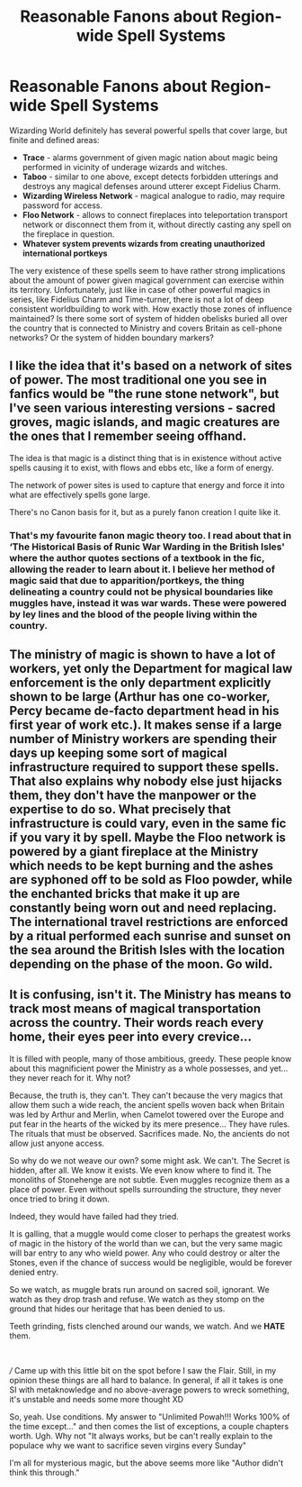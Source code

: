#+TITLE: Reasonable Fanons about Region-wide Spell Systems

* Reasonable Fanons about Region-wide Spell Systems
:PROPERTIES:
:Author: MinskWurdalak
:Score: 15
:DateUnix: 1618947505.0
:DateShort: 2021-Apr-21
:FlairText: Discussion
:END:
Wizarding World definitely has several powerful spells that cover large, but finite and defined areas:

- *Trace* - alarms government of given magic nation about magic being performed in vicinity of underage wizards and witches.
- *Taboo* - similar to one above, except detects forbidden utterings and destroys any magical defenses around utterer except Fidelius Charm.
- *Wizarding Wireless Network* - magical analogue to radio, may require password for access.
- *Floo Network* - allows to connect fireplaces into teleportation transport network or disconnect them from it, without directly casting any spell on the fireplace in question.
- *Whatever system prevents wizards from creating unauthorized international portkeys*

The very existence of these spells seem to have rather strong implications about the amount of power given magical government can exercise within its territory. Unfortunately, just like in case of other powerful magics in series, like Fidelius Charm and Time-turner, there is not a lot of deep consistent worldbuilding to work with. How exactly those zones of influence maintained? Is there some sort of system of hidden obelisks buried all over the country that is connected to Ministry and covers Britain as cell-phone networks? Or the system of hidden boundary markers?


** I like the idea that it's based on a network of sites of power. The most traditional one you see in fanfics would be "the rune stone network", but I've seen various interesting versions - sacred groves, magic islands, and magic creatures are the ones that I remember seeing offhand.

The idea is that magic is a distinct thing that is in existence without active spells causing it to exist, with flows and ebbs etc, like a form of energy.

The network of power sites is used to capture that energy and force it into what are effectively spells gone large.

There's no Canon basis for it, but as a purely fanon creation I quite like it.
:PROPERTIES:
:Author: BoopingBurrito
:Score: 14
:DateUnix: 1618948063.0
:DateShort: 2021-Apr-21
:END:

*** That's my favourite fanon magic theory too. I read about that in ‘The Historical Basis of Runic War Warding in the British Isles' where the author quotes sections of a textbook in the fic, allowing the reader to learn about it. I believe her method of magic said that due to apparition/portkeys, the thing delineating a country could not be physical boundaries like muggles have, instead it was war wards. These were powered by ley lines and the blood of the people living within the country.
:PROPERTIES:
:Author: stolethemorning
:Score: 7
:DateUnix: 1619012385.0
:DateShort: 2021-Apr-21
:END:


** The ministry of magic is shown to have a lot of workers, yet only the Department for magical law enforcement is the only department explicitly shown to be large (Arthur has one co-worker, Percy became de-facto department head in his first year of work etc.). It makes sense if a large number of Ministry workers are spending their days up keeping some sort of magical infrastructure required to support these spells. That also explains why nobody else just hijacks them, they don't have the manpower or the expertise to do so. What precisely that infrastructure is could vary, even in the same fic if you vary it by spell. Maybe the Floo network is powered by a giant fireplace at the Ministry which needs to be kept burning and the ashes are syphoned off to be sold as Floo powder, while the enchanted bricks that make it up are constantly being worn out and need replacing. The international travel restrictions are enforced by a ritual performed each sunrise and sunset on the sea around the British Isles with the location depending on the phase of the moon. Go wild.
:PROPERTIES:
:Author: greatandmodest
:Score: 8
:DateUnix: 1618997044.0
:DateShort: 2021-Apr-21
:END:


** It is confusing, isn't it. The Ministry has means to track most means of magical transportation across the country. Their words reach every home, their eyes peer into every crevice...

It is filled with people, many of those ambitious, greedy. These people know about this magnificient power the Ministry as a whole possesses, and yet... they never reach for it. Why not?

Because, the truth is, they can't. They can't because the very magics that allow them such a wide reach, the ancient spells woven back when Britain was led by Arthur and Merlin, when Camelot towered over the Europe and put fear in the hearts of the wicked by its mere presence... They have rules. The rituals that must be observed. Sacrifices made. No, the ancients do not allow just anyone access.

So why do we not weave our own? some might ask. We can't. The Secret is hidden, after all. We know it exists. We even know where to find it. The monoliths of Stonehenge are not subtle. Even muggles recognize them as a place of power. Even without spells surrounding the structure, they never once tried to bring it down.

Indeed, they would have failed had they tried.

It is galling, that a muggle would come closer to perhaps the greatest works of magic in the history of the world than we can, but the very same magic will bar entry to any who wield power. Any who could destroy or alter the Stones, even if the chance of success would be negligible, would be forever denied entry.

So we watch, as muggle brats run around on sacred soil, ignorant. We watch as they drop trash and refuse. We watch as they stomp on the ground that hides our heritage that has been denied to us.

Teeth grinding, fists clenched around our wands, we watch. And we *HATE* them.

​

/// Came up with this little bit on the spot before I saw the Flair. Still, in my opinion these things are all hard to balance. In general, if all it takes is one SI with metaknowledge and no above-average powers to wreck something, it's unstable and needs some more thought XD

So, yeah. Use conditions. My answer to "Unlimited Powah!!! Works 100% of the time except..." and then comes the list of exceptions, a couple chapters worth. Ugh. Why not "It always works, but be can't really explain to the populace why we want to sacrifice seven virgins every Sunday"

I'm all for mysterious magic, but the above seems more like "Author didn't think this through."
:PROPERTIES:
:Author: PuzzleheadedPool1
:Score: 4
:DateUnix: 1619034841.0
:DateShort: 2021-Apr-22
:END:
